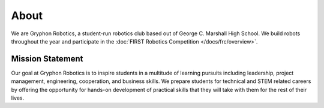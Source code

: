 About
=====

We are Gryphon Robotics, a student-run robotics club based out of George C. Marshall High School. We build robots throughout the year and participate in the :doc:`FIRST Robotics Competition </docs/frc/overview>`. 

Mission Statement
-----------------

Our goal at Gryphon Robotics is to inspire students in a multitude of learning pursuits including leadership, project management, engineering, cooperation, and business skills. We prepare students for technical and STEM related careers by offering the opportunity for hands-on development of practical skills that they will take with them for the rest of their lives.
